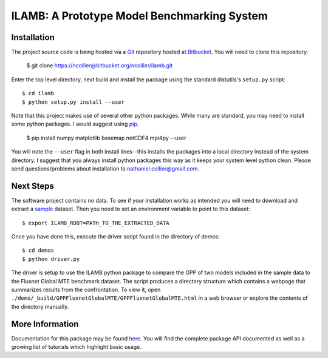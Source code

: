 ILAMB: A Prototype Model Benchmarking System
============================================

Installation
------------

The project source code is being hosted via a `Git <http://git-scm.com/>`_ repository hosted at `Bitbucket <https://bitbucket.org/ncollier/ilamb>`_. You will need to clone this repository:

  $ git clone https://ncollier@bitbucket.org/ncollier/ilamb.git

Enter the top level directory, next build and install the package using the standard distutils's ``setup.py`` script::

  $ cd ilamb
  $ python setup.py install --user

Note that this project makes use of several other python packages. While many are standard, you may need to install some python packages. I would suggest using `pip <https://pypi.python.org/pypi/pip>`_.

  $ pip install numpy matplotlib basemap netCDF4 mpi4py --user

You will note the ``--user`` flag in both install lines--this installs the packages into a local directory instead of the system directory. I suggest that you always install python packages this way as it keeps your system level python clean. Please send questions/problems about installation to nathaniel.collier@gmail.com.

Next Steps
----------

The software project contains no data. To see if your installation works as intended you will need to download and extract a `sample <http://www.climatemodeling.org/~nate/ILAMB/minimal_ILAMB_data.tgz>`_ dataset. Then you need to set an environment variable to point to this dataset::

  $ export ILAMB_ROOT=PATH_TO_THE_EXTRACTED_DATA

Once you have done this, execute the driver script found in the directory of demos::

  $ cd demos
  $ python driver.py

The driver is setup to use the ILAMB python package to compare the GPP of two models included in the sample data to the Fluxnet Global MTE benchmark dataset. The script produces a directory structure which contains a webpage that summarizes results from the confrontation. To view it, open ``./demo/_build/GPPFluxnetGlobalMTE/GPPFluxnetGlobalMTE.html`` in a web browser or explore the contents of the directory manually.

More Information
----------------

Documentation for this package may be found `here <http://www.climatemodeling.org/~nate/ILAMB/>`_. You will find the complete package API documented as well as a growing list of tutorials which highlight basic usage. 
